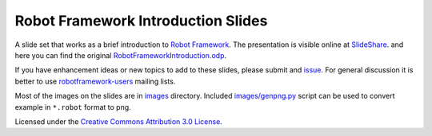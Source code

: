 Robot Framework Introduction Slides
===================================

A slide set that works as a brief introduction to `Robot Framework
<http://robotframework.org>`__. The presentation is visible online at
`SlideShare <http://www.slideshare.net/pekkaklarck/robot-framework-introduction>`__.
and here you can find the original `RobotFrameworkIntroduction.odp
<https://github.com/robotframework/IntroSlides/raw/master/RobotFrameworkIntroduction.odp>`__.

If you have enhancement ideas or new topics to add to these slides,
please submit and `issue
<https://github.com/robotframework/IntroSlides/issues>`__. For general
discussion it is  better to use `robotframework-users 
<https://groups.google.com/forum/#!forum/robotframework-users>`__
mailing lists.

Most of the images on the slides are in `<images>`__ directory.
Included `<images/genpng.py>`__ script can be used to convert example
in ``*.robot`` format to png.

Licensed under the `Creative Commons Attribution 3.0 License
<https://creativecommons.org/licenses/by/3.0/>`__.
